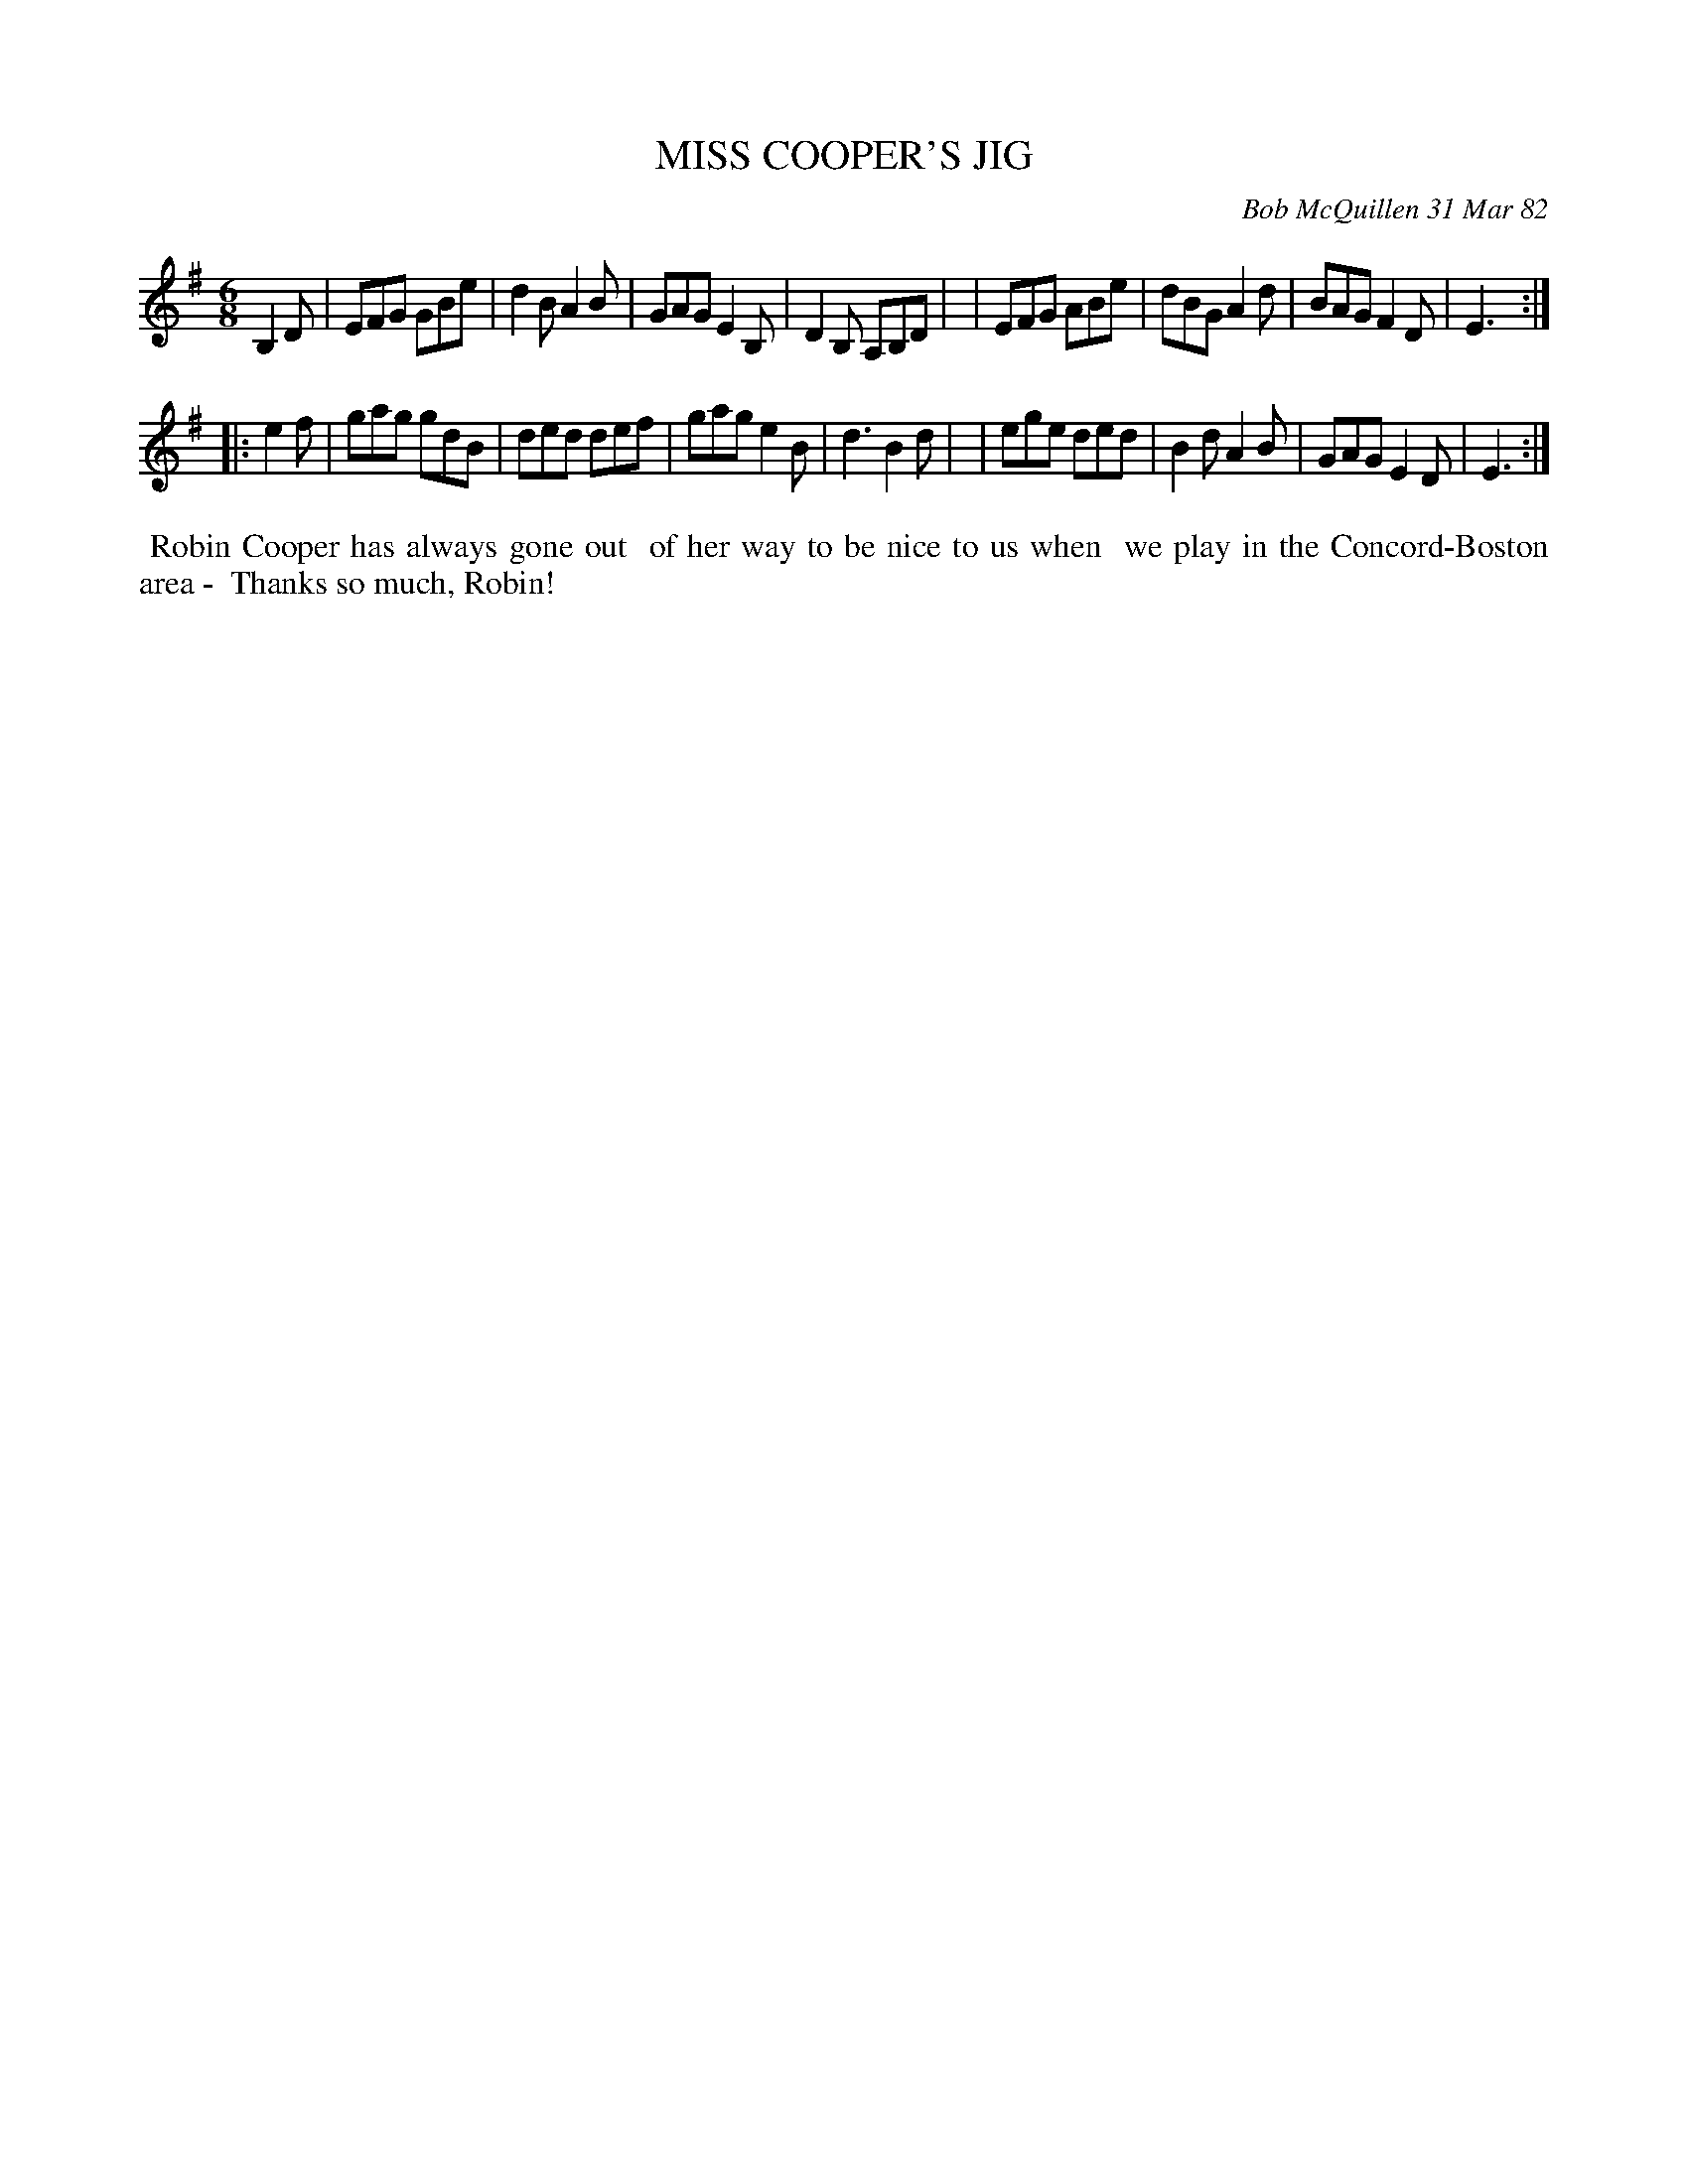 X: 06058
T: MISS COOPER'S JIG
C: Bob McQuillen 31 Mar 82
B: Bob's Note Book 6 #58
%R: jig
Z: 2021 John Chambers <jc:trillian.mit.edu>
M: 6/8
L: 1/8
K: Em
B,2D \
| EFG GBe | d2B A2B | GAG E2B, | D2B, A,B,D |\
| EFG ABe | dBG A2d | BAG F2D | E3 :|
|: e2f \
| gag gdB | ded def | gag e2B | d3 B2d |\
| ege ded | B2d A2B | GAG E2D | E3 :|
%%begintext align
%% Robin Cooper has always gone out
%% of her way to be nice to us when
%% we play in the Concord-Boston area -
%% Thanks so much, Robin!
%%endtext
